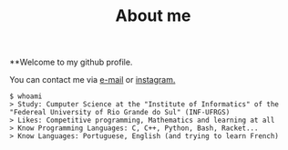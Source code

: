 #+STARTUP: content
#+TITLE: About me

**Welcome to my github profile.

You can contact me via [[mailto:rayan.raddatz@inf.ufrgs.br][e-mail]] or [[https://www.instagram.com/11001sqrt/][instagram.]]

#+begin_src sh :
  $ whoami
  > Study: Cumputer Science at the "Institute of Informatics" of the "Federeal University of Rio Grande do Sul" (INF-UFRGS)
  > Likes: Competitive programming, Mathematics and learning at all
  > Know Programming Languages: C, C++, Python, Bash, Racket...
  > Know Languages: Portuguese, English (and trying to learn French)
#+end_src
